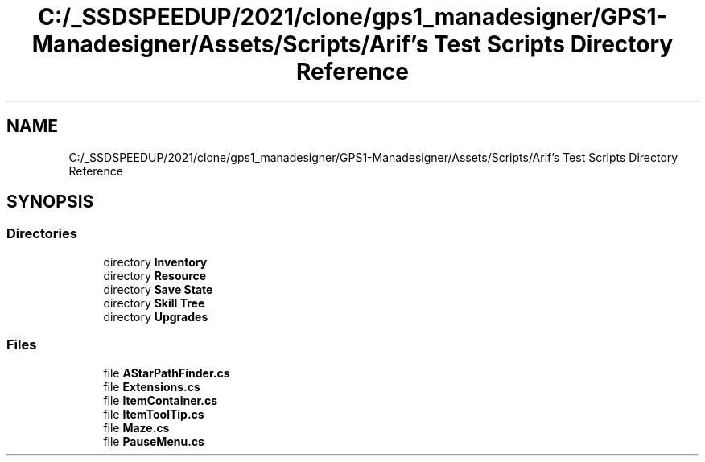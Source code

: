 .TH "C:/_SSDSPEEDUP/2021/clone/gps1_manadesigner/GPS1-Manadesigner/Assets/Scripts/Arif's Test Scripts Directory Reference" 3 "Sun Dec 12 2021" "10,000 meters below" \" -*- nroff -*-
.ad l
.nh
.SH NAME
C:/_SSDSPEEDUP/2021/clone/gps1_manadesigner/GPS1-Manadesigner/Assets/Scripts/Arif's Test Scripts Directory Reference
.SH SYNOPSIS
.br
.PP
.SS "Directories"

.in +1c
.ti -1c
.RI "directory \fBInventory\fP"
.br
.ti -1c
.RI "directory \fBResource\fP"
.br
.ti -1c
.RI "directory \fBSave State\fP"
.br
.ti -1c
.RI "directory \fBSkill Tree\fP"
.br
.ti -1c
.RI "directory \fBUpgrades\fP"
.br
.in -1c
.SS "Files"

.in +1c
.ti -1c
.RI "file \fBAStarPathFinder\&.cs\fP"
.br
.ti -1c
.RI "file \fBExtensions\&.cs\fP"
.br
.ti -1c
.RI "file \fBItemContainer\&.cs\fP"
.br
.ti -1c
.RI "file \fBItemToolTip\&.cs\fP"
.br
.ti -1c
.RI "file \fBMaze\&.cs\fP"
.br
.ti -1c
.RI "file \fBPauseMenu\&.cs\fP"
.br
.in -1c
